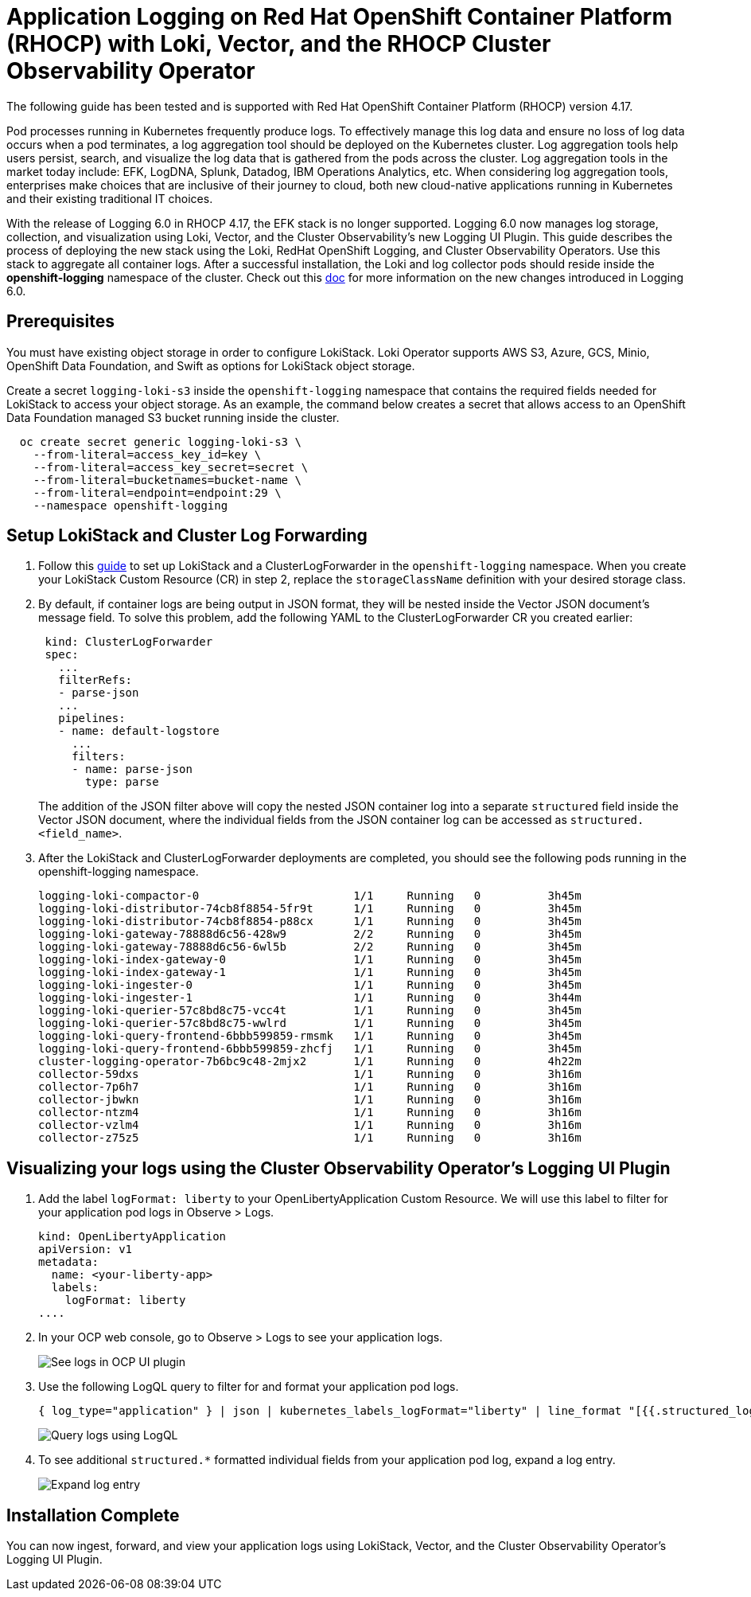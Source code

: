 # Application Logging on Red Hat OpenShift Container Platform (RHOCP) with Loki, Vector, and the RHOCP Cluster Observability Operator

The following guide has been tested and is supported with Red Hat OpenShift Container Platform (RHOCP) version 4.17.

Pod processes running in Kubernetes frequently produce logs. To effectively manage this log data and ensure no loss of log data occurs when a pod terminates, a log aggregation tool should be deployed on the Kubernetes cluster. Log aggregation tools help users persist, search, and visualize the log data that is gathered from the pods across the cluster. Log aggregation tools in the market today include:  EFK, LogDNA, Splunk, Datadog, IBM Operations Analytics, etc.  When considering log aggregation tools, enterprises make choices that are inclusive of their journey to cloud, both new cloud-native applications running in Kubernetes and their existing traditional IT choices.

With the release of Logging 6.0 in RHOCP 4.17, the EFK stack is no longer supported. Logging 6.0 now manages log storage, collection, and visualization using Loki, Vector, and the Cluster Observability's new Logging UI Plugin. This guide describes the process of deploying the new stack using the Loki, RedHat OpenShift Logging, and Cluster Observability Operators. Use this stack to aggregate all container logs. After a successful installation, the Loki and log collector pods should reside inside the *openshift-logging* namespace of the cluster. Check out this link:++https://docs.openshift.com/container-platform/4.17/observability/logging/logging-6.0/log6x-upgrading-to-6.html[doc] for more information on the new changes introduced in Logging 6.0.

## Prerequisites

You must have existing object storage in order to configure LokiStack. Loki Operator supports AWS S3, Azure, GCS, Minio, OpenShift Data Foundation, and Swift as options for LokiStack object storage.

Create a secret `logging-loki-s3` inside the `openshift-logging` namespace that contains the required fields needed for LokiStack to access your object storage. As an example, the command below creates a secret that allows access to an OpenShift Data Foundation managed S3 bucket running inside the cluster.

[source,sh]
----
  oc create secret generic logging-loki-s3 \
    --from-literal=access_key_id=key \
    --from-literal=access_key_secret=secret \
    --from-literal=bucketnames=bucket-name \
    --from-literal=endpoint=endpoint:29 \
    --namespace openshift-logging
----

## Setup LokiStack and Cluster Log Forwarding 

. Follow this link:++https://docs.openshift.com/container-platform/4.17/observability/logging/logging-6.0/log6x-about.html#quick-start[guide] to set up LokiStack and a ClusterLogForwarder in the `openshift-logging` namespace. When you create your LokiStack Custom Resource (CR) in step 2, replace the `storageClassName` definition with your desired storage class.


. By default, if container logs are being output in JSON format, they will be nested inside the Vector JSON document's message field. To solve this problem, add the following YAML to the ClusterLogForwarder CR you created earlier:
+
[source,yaml]
----
 kind: ClusterLogForwarder
 spec:
   ...
   filterRefs:
   - parse-json
   ...
   pipelines:
   - name: default-logstore
     ...
     filters:
     - name: parse-json
       type: parse
----
The addition of the JSON filter above will copy the nested JSON container log into a separate `structured` field inside the Vector JSON document, where the individual fields from the JSON container log can be accessed as `structured. <field_name>`.

. After the LokiStack and ClusterLogForwarder deployments are completed, you should see the following pods running in the openshift-logging namespace.
+
[source,sh]
----
logging-loki-compactor-0                       1/1     Running   0          3h45m
logging-loki-distributor-74cb8f8854-5fr9t      1/1     Running   0          3h45m
logging-loki-distributor-74cb8f8854-p88cx      1/1     Running   0          3h45m
logging-loki-gateway-78888d6c56-428w9          2/2     Running   0          3h45m
logging-loki-gateway-78888d6c56-6wl5b          2/2     Running   0          3h45m
logging-loki-index-gateway-0                   1/1     Running   0          3h45m
logging-loki-index-gateway-1                   1/1     Running   0          3h45m
logging-loki-ingester-0                        1/1     Running   0          3h45m
logging-loki-ingester-1                        1/1     Running   0          3h44m
logging-loki-querier-57c8bd8c75-vcc4t          1/1     Running   0          3h45m
logging-loki-querier-57c8bd8c75-wwlrd          1/1     Running   0          3h45m
logging-loki-query-frontend-6bbb599859-rmsmk   1/1     Running   0          3h45m
logging-loki-query-frontend-6bbb599859-zhcfj   1/1     Running   0          3h45m
cluster-logging-operator-7b6bc9c48-2mjx2       1/1     Running   0          4h22m
collector-59dxs                                1/1     Running   0          3h16m
collector-7p6h7                                1/1     Running   0          3h16m
collector-jbwkn                                1/1     Running   0          3h16m
collector-ntzm4                                1/1     Running   0          3h16m
collector-vzlm4                                1/1     Running   0          3h16m
collector-z75z5                                1/1     Running   0          3h16m
----

## Visualizing your logs using the Cluster Observability Operator's Logging UI Plugin

. Add the label `logFormat: liberty` to your OpenLibertyApplication Custom Resource. We will use this label to filter for your application pod logs in Observe > Logs.
+
[source,yaml]
----
kind: OpenLibertyApplication
apiVersion: v1
metadata:
  name: <your-liberty-app>
  labels:
    logFormat: liberty
....
----

. In your OCP web console, go to Observe > Logs to see your application logs.
+
image::images/app-logging-ocp-ui-plugin-4.17.png[See logs in OCP UI plugin]

. Use the following LogQL query to filter for and format your application pod logs.
+
[source, text]
----
{ log_type="application" } | json | kubernetes_labels_logFormat="liberty" | line_format "[{{.structured_loglevel}}] {{.structured_message}}"
----
image::images/app-logging-ocp-LogQL-4.17.png[Query logs using LogQL]

. To see additional `structured.*` formatted individual fields from your application pod log, expand a log entry.
+
image::images/app-logging-ocp-ui-plugin-expand-4.17.png[Expand log entry]

## Installation Complete

You can now ingest, forward, and view your application logs using LokiStack, Vector, and the Cluster Observability Operator's Logging UI Plugin.
